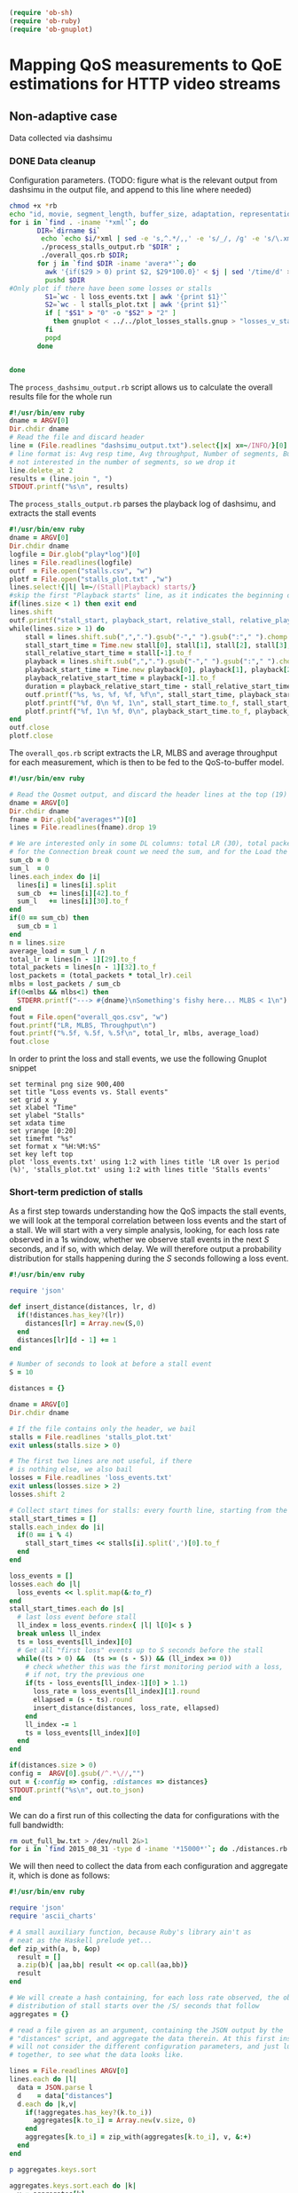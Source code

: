 #+begin_src emacs-lisp :results none 
   (require 'ob-sh)
   (require 'ob-ruby)
   (require 'ob-gnuplot)
#+end_src


* Mapping QoS measurements to QoE estimations for HTTP video streams
** Non-adaptive case
Data collected via dashsimu
*** DONE Data cleanup
CLOSED: [2015-08-12 Wed 13:01]

Configuration parameters.
(TODO: figure what is the relevant output from dashsimu in the output file, and append to this line where needed)
#+begin_src sh :results none
chmod +x *rb
echo "id, movie, segment_length, buffer_size, adaptation, representation, max_br, lr, mlbs, delay, jitter, bandwidth, avg_response_t, avg_throughput, buffer_underrruns, stall_time, initial_delay, total_time" > results.txt
for i in `find . -iname '*xml'`; do
       DIR=`dirname $i`
        echo `echo $i/*xml | sed -e 's,^.*/,,' -e 's/_/, /g' -e 's/\.xml//'`, `./process_dashsimu_output.rb $DIR` >> results.txt;
        ./process_stalls_output.rb "$DIR" ;
        ./overall_qos.rb $DIR;
       for j in `find $DIR -iname 'avera*'`; do
         awk '{if($29 > 0) print $2, $29*100.0}' < $j | sed '/time/d' > $DIR/loss_events.txt;
         pushd $DIR
#Only plot if there have been some losses or stalls
         S1=`wc - l loss_events.txt | awk '{print $1}'`
         S2=`wc - l stalls_plot.txt | awk '{print $1}'`
         if [ "$S1" > "0" -o "$S2" > "2" ] 
           then gnuplot < ../../plot_losses_stalls.gnup > "losses_v_stalls_"`basename $i xml`png;
         fi
         popd
       done

      
done
#+end_src




The =process_dashsimu_output.rb= script allows us to  calculate the overall results file for the whole run
#+begin_src ruby :tangle process_dashsimu_output.rb :results none :exports code :padline no
#!/usr/bin/env ruby
dname = ARGV[0]
Dir.chdir dname
# Read the file and discard header
line = (File.readlines "dashsimu_output.txt").select{|x| x=~/INFO/}[0].gsub!(/^.*-/,"").chomp.split
# line format is: Avg resp time, Avg throughput, Number of segments, Buffer underruns, Stall time, Initial Delay, Total time
# not interested in the number of segments, so we drop it
line.delete_at 2
results = (line.join ", ")
STDOUT.printf("%s\n", results)
#+end_src


The =process_stalls_output.rb= parses the playback log of dashsimu, and extracts the stall events
#+begin_src ruby :tangle process_stalls_output.rb :results none :exports code :padline no 
#!/usr/bin/env ruby
dname = ARGV[0]
Dir.chdir dname
logfile = Dir.glob("play*log")[0]
lines = File.readlines(logfile)
outf  = File.open("stalls.csv", "w")
plotf = File.open("stalls_plot.txt" ,"w")
lines.select!{|l| l=~/(Stall|Playback) starts/}
#skip the first "Playback starts" line, as it indicates the beginning of playback, not a stall
if(lines.size < 1) then exit end
lines.shift 
outf.printf("stall_start, playback_start, relative_stall, relative_playback, stall_duration\n") 
while(lines.size > 1) do
    stall = lines.shift.sub(",",".").gsub("-"," ").gsub(":"," ").chomp.split" "
    stall_start_time = Time.new stall[0], stall[1], stall[2], stall[3], stall[4], stall[5].to_f
    stall_relative_start_time = stall[-1].to_f
    playback = lines.shift.sub(",",".").gsub("-"," ").gsub(":"," ").chomp.split" "
    playback_start_time = Time.new playback[0], playback[1], playback[2], playback[3], playback[4], playback[5].to_f
    playback_relative_start_time = playback[-1].to_f
    duration = playback_relative_start_time - stall_relative_start_time
    outf.printf("%s, %s, %f, %f, %f\n", stall_start_time, playback_start_time, stall_relative_start_time, playback_relative_start_time, duration)
    plotf.printf("%f, 0\n %f, 1\n", stall_start_time.to_f, stall_start_time.to_f)
    plotf.printf("%f, 1\n %f, 0\n", playback_start_time.to_f, playback_start_time.to_f)
end
outf.close
plotf.close
#+end_src

The =overall_qos.rb= script extracts the LR, MLBS and average throughput for each measurement, which is then to be fed to the QoS-to-buffer model.

#+begin_src ruby :tangle overall_qos.rb :results none :exports code :padline no
#!/usr/bin/env ruby

# Read the Qosmet output, and discard the header lines at the top (19)
dname = ARGV[0]
Dir.chdir dname
fname = Dir.glob("averages*")[0]
lines = File.readlines(fname).drop 19

# We are interested only in some DL columns: total LR (30), total packets (33), Connection break count (43), and Load (32)
# for the Connection break count we need the sum, and for the Load the average
sum_cb = 0
sum_l  = 0
lines.each_index do |i|
  lines[i] = lines[i].split 
  sum_cb  += lines[i][42].to_f
  sum_l   += lines[i][30].to_f
end
if(0 == sum_cb) then
  sum_cb = 1
end
n = lines.size
average_load = sum_l / n
total_lr = lines[n - 1][29].to_f
total_packets = lines[n - 1][32].to_f
lost_packets = (total_packets * total_lr).ceil
mlbs = lost_packets / sum_cb
if(0<mlbs && mlbs<1) then 
  STDERR.printf("---> #{dname}\nSomething's fishy here... MLBS < 1\n")
end
fout = File.open("overall_qos.csv", "w")
fout.printf("LR, MLBS, Throughput\n")
fout.printf("%.5f, %.5f, %.5f\n", total_lr, mlbs, average_load)
fout.close
#+end_src

In order to print the loss and stall events, we use the following Gnuplot snippet

#+begin_src gnuplot :tangle plot_losses_stalls.gnup :results none :exports code :padline no
set terminal png size 900,400
set title "Loss events vs. Stall events"
set grid x y
set xlabel "Time"
set ylabel "Stalls"
set xdata time
set yrange [0:20]
set timefmt "%s"
set format x "%H:%M:%S"
set key left top
plot 'loss_events.txt' using 1:2 with lines title 'LR over 1s period (%)', 'stalls_plot.txt' using 1:2 with lines title 'Stalls events'  
#+end_src


*** Short-term prediction of stalls

As a first step towards understanding how the QoS impacts the stall events, we
will look at the temporal correlation between loss events and the start of a
stall. We will start with a very simple analysis, looking, for each loss rate
observed in a 1s window, whether we observe stall events in the next /S/
seconds, and if so, with which delay. We will therefore output a probability
distribution for stalls happening during the /S/ seconds following a loss event. 


#+begin_src ruby :tangle distances.rb :results none :exports code :padline no
#!/usr/bin/env ruby

require 'json'

def insert_distance(distances, lr, d)
  if(!distances.has_key?(lr))
    distances[lr] = Array.new(S,0)
  end
  distances[lr][d - 1] += 1
end

# Number of seconds to look at before a stall event
S = 10

distances = {}

dname = ARGV[0]
Dir.chdir dname

# If the file contains only the header, we bail
stalls = File.readlines 'stalls_plot.txt'
exit unless(stalls.size > 0) 

# The first two lines are not useful, if there
# is nothing else, we also bail
losses = File.readlines 'loss_events.txt'
exit unless(losses.size > 2)
losses.shift 2

# Collect start times for stalls: every fourth line, starting from the first
stall_start_times = []
stalls.each_index do |i|
  if(0 == i % 4)
    stall_start_times << stalls[i].split(',')[0].to_f
  end
end

loss_events = []
losses.each do |l|
  loss_events << l.split.map(&:to_f)
end
stall_start_times.each do |s|
  # last loss event before stall
  ll_index = loss_events.rindex{ |l| l[0]< s }
  break unless ll_index
  ts = loss_events[ll_index][0]
  # Get all "first loss" events up to S seconds before the stall
  while((ts > 0) &&  (ts >= (s - S)) && (ll_index >= 0))
    # check whether this was the first monitoring period with a loss,
    # if not, try the previous one
    if(ts - loss_events[ll_index-1][0] > 1.1)
      loss_rate = loss_events[ll_index][1].round
      ellapsed = (s - ts).round
      insert_distance(distances, loss_rate, ellapsed)
    end
    ll_index -= 1
    ts = loss_events[ll_index][0]
  end
end

if(distances.size > 0)
config =  ARGV[0].gsub(/^.*\//,"")
out = {:config => config, :distances => distances}
STDOUT.printf("%s\n", out.to_json)
end
#+end_src


We can do a first run of this collecting the data for configurations with the
full bandwidth:


#+begin_src sh :results none
rm out_full_bw.txt > /dev/null 2&>1
for i in `find 2015_08_31 -type d -iname '*15000*'`; do ./distances.rb $i >> out_full_bw.txt; done
#+end_src

We will then need to collect the data from each configuration and aggregate it,
which is done as follows:


#+begin_src ruby :tangle aggregate_distances.rb :results none :exports code :padline no
#!/usr/bin/env ruby

require 'json'
require 'ascii_charts'

# A small auxiliary function, because Ruby's library ain't as
# neat as the Haskell prelude yet...
def zip_with(a, b, &op)
  result = []
  a.zip(b){ |aa,bb| result << op.call(aa,bb)}
  result
end

# We will create a hash containing, for each loss rate observed, the observed
# distribution of stall starts over the /S/ seconds that follow
aggregates = {}

# read a file given as an argument, containing the JSON output by the
# "distances" script, and aggregate the data therein. At this first instance, we
# will not consider the different configuration parameters, and just lump everything
# together, to see what the data looks like.

lines = File.readlines ARGV[0]
lines.each do |l| 
  data = JSON.parse l
  d    = data["distances"]
  d.each do |k,v|
    if(!aggregates.has_key?(k.to_i))
      aggregates[k.to_i] = Array.new(v.size, 0)
    end
    aggregates[k.to_i] = zip_with(aggregates[k.to_i], v, &:+)
  end
end

p aggregates.keys.sort

aggregates.keys.sort.each do |k|
  v = aggregates[k]
  distribution = (1..v.size).to_a.zip(v)
  printf("LR = %d\n", k)
  printf("Distribution = %s\n", distribution)
  puts AsciiCharts::Cartesian.new(distribution, :bar => true, :hide_zero => false).draw
end
#+end_src

*** Stall distribution tests
We would like to know, given the LR and MLBS, and available bandwidth observed during a
period, what is the probability distribution for the number of stalls in the
period, as well as the average stall time. 

We start from the =results.txt= summary generated above (over suitable data,
with several repetitions per configuration), and extract for each, the number of
stalls and the average stall time (which we will then put in buckets).

#+begin_src sh :results none
rm results_qos_histograms.txt > /dev/null 2&>1
for i in qos_histograms/{0,1,2,3,4,5,6,7,8,9}*; do 
        echo $i  `./process_dashsimu_output.rb $i` >> results_qos_histograms.txt; ./build_qos_histograms.rb < results_qos_histograms.txt;
done
#+end_src


 We then need to count, for each triple of (LR,MLBS,BW), the observed
 number of stalls, and the observed average stall duration, and save the info as
 histograms for later learning. 

#+begin_src ruby :tangle build_qos_histograms.rb :results none :exports code :padline no
#!/usr/bin/env ruby

# we get the input from STDIN, looks like:
# qos_histograms/436_transformers_2_2_False_2_0_15_1.25_0_0_15000_491 15.9512601296, 1173362, 9, 394.302549124, 25.6443109512, 479.38789301
# We need to get the configuration info, the number of stalls, and the total stall time, which we then use to calculate the average stall time.

results = {}
MAX_STALLS = 10
MAX_AVG_STALL_DURATION = 90
BUCKET_SIZE = 5
STDIN.each_line do |line|
  l              = line.split
  conf_data      = l[0]
  stall_count    = l[3].to_i
  stall_duration     = l[4].to_f
  avg_stall_time = 0
  if(stall_count > 0) then
    avg_stall_time = (stall_duration / stall_count).ceil
  end
  conf = conf_data.split "_"
  lr   = conf[8]
  mlbs = conf[9]
  bw   = conf[12]

  key = lr + ", " + mlbs + ", " + bw
  if(!results.has_key?(key)) then
    results[key] = {}
    results[key][:stall_count] = Array.new(MAX_STALLS + 1, 0)
    results[key][:stall_duration] = Array.new((MAX_AVG_STALL_DURATION / BUCKET_SIZE) + 1, 0)
  end
  case stall_count
  when 0..(MAX_STALLS - 1)
    results[key][:stall_count][stall_count] += 1
  else
    results[key][:stall_count][MAX_STALLS] += 1
  end

  case avg_stall_time
  when 0..(MAX_AVG_STALL_DURATION-1)
    results[key][:stall_duration][avg_stall_time.to_i/BUCKET_SIZE] += 1
  else
    results[key][:stall_duration][MAX_AVG_STALL_DURATION/BUCKET_SIZE] += 1
  end
end


fout_h = File.open "stall_histograms.txt", "w"
fout_d = File.open "stall_duration_histograms.txt", "w"

fout_h.printf("#LR, MLBS, BW, stall# 0..#{MAX_STALLS - 1},over_limit\n")
fout_d.printf("#LR, MLBS, BW, avg_stall_duration 0..#{MAX_STALLS - 1}/#{BUCKET_SIZE},over_limit\n")

results.keys.sort.each do |k|
  sc = results[k][:stall_count]
  sum_c = sc.reduce(:+)

  sd = results[k][:stall_duration]
  sum_d = sd.reduce(:+)

  fout_h.printf("%s, %s\n", k, sc.map{ |x| (x.to_f/sum_c).to_s}.join(", "))
  fout_d.printf("%s, %s\n", k, results[k][:stall_duration].map{ |x| (x.to_f/sum_d).to_s}.join(", "))
end

fout_h.close
fout_d.close
#+end_src

A different measurement campaign was done for validation purposes (i.e., to test
the models created with the data collected above). 

We can process the validation data using the same scripts as before.


#+begin_src sh :results none
rm validation_results_qos_histograms.txt > /dev/null 2&>1
for i in qos_histograms-validation/{0,1,2,3,4}*; do 
        echo $i  `./process_dashsimu_output.rb $i` >> validation_results_qos_histograms.txt; ./build_qos_histograms.rb < validation_results_qos_histograms.txt;
done
#+end_src
